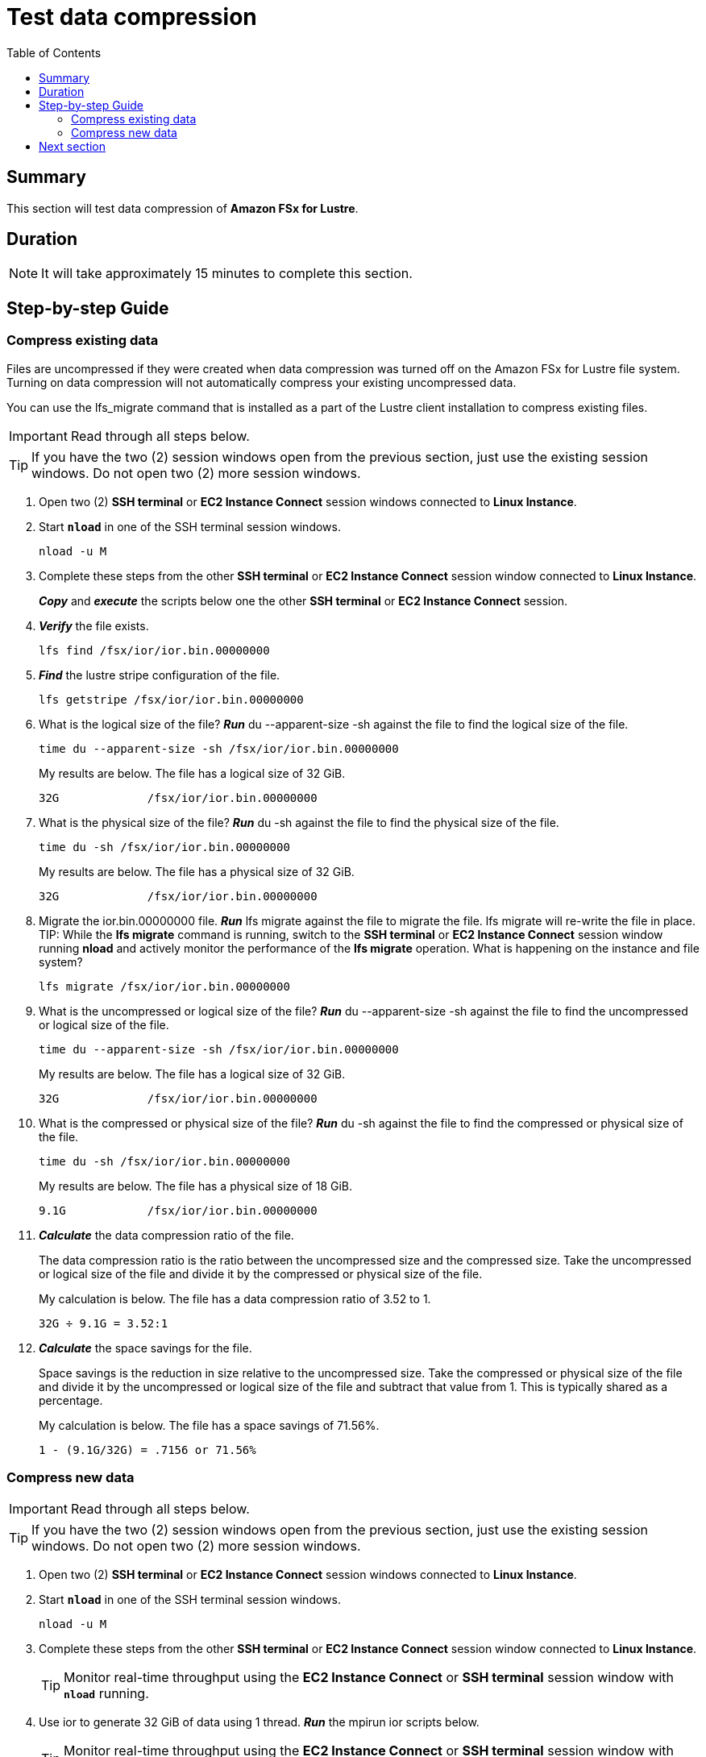 = Test data compression
:toc:
:icons:
:linkattrs:
:imagesdir: ./../resources/images


== Summary

This section will test data compression of *Amazon FSx for Lustre*.


== Duration

NOTE: It will take approximately 15 minutes to complete this section.


== Step-by-step Guide

=== Compress existing data

Files are uncompressed if they were created when data compression was turned off on the Amazon FSx for Lustre file system. Turning on data compression will not automatically compress your existing uncompressed data.

You can use the lfs_migrate command that is installed as a part of the Lustre client installation to compress existing files.

IMPORTANT: Read through all steps below.

TIP: If you have the two (2) session windows open from the previous section, just use the existing session windows. Do not open two (2) more session windows.

. Open two (2) *SSH terminal* or *EC2 Instance Connect* session windows connected to *Linux Instance*.
. Start `*nload*` in one of the SSH terminal session windows.
+
[source,bash]
----
nload -u M

----
+
. Complete these steps from the other *SSH terminal* or *EC2 Instance Connect* session window connected to *Linux Instance*.
+
*_Copy_* and *_execute_* the scripts below one the other *SSH terminal* or *EC2 Instance Connect* session.
+
. *_Verify_* the file exists.
+
[source,bash]
----
lfs find /fsx/ior/ior.bin.00000000

----
+
. *_Find_* the lustre stripe configuration of the file.
+
[source,bash]
----
lfs getstripe /fsx/ior/ior.bin.00000000

----
+
. What is the logical size of the file? *_Run_* du --apparent-size -sh against the file to find the logical size of the file.
+
[source,bash]
----
time du --apparent-size -sh /fsx/ior/ior.bin.00000000

----
+
My results are below. The file has a logical size of 32 GiB.
+
----
32G		/fsx/ior/ior.bin.00000000
----
+
. What is the physical size of the file? *_Run_* du -sh against the file to find the physical size of the file.
+
[source,bash]
----
time du -sh /fsx/ior/ior.bin.00000000

----
+
My results are below. The file has a physical size of 32 GiB.
+
----
32G		/fsx/ior/ior.bin.00000000
----
+
. Migrate the ior.bin.00000000 file. *_Run_* lfs migrate against the file to migrate the file. lfs migrate will re-write the file in place.
TIP: While the *lfs migrate* command is running, switch to the *SSH terminal* or *EC2 Instance Connect* session window running *nload* and actively monitor the performance of the *lfs migrate* operation. What is happening on the instance and file system?
+
[source,bash]
----
lfs migrate /fsx/ior/ior.bin.00000000

----
+
. What is the uncompressed or logical size of the file? *_Run_* du --apparent-size -sh against the file to find the uncompressed or logical size of the file.
+
[source,bash]
----
time du --apparent-size -sh /fsx/ior/ior.bin.00000000

----
+
My results are below. The file has a logical size of 32 GiB.
+
----
32G		/fsx/ior/ior.bin.00000000
----
+
. What is the compressed or physical size of the file? *_Run_* du -sh against the file to find the compressed or physical size of the file.
+
[source,bash]
----
time du -sh /fsx/ior/ior.bin.00000000

----
+
My results are below. The file has a physical size of 18 GiB.
+
----
9.1G		/fsx/ior/ior.bin.00000000
----
+
. *_Calculate_* the data compression ratio of the file.
+
The data compression ratio is the ratio between the uncompressed size and the compressed size. Take the uncompressed or logical size of the file and divide it by the compressed or physical size of the file.
+
My calculation is below. The file has a data compression ratio of 3.52 to 1.
+
----
32G ÷ 9.1G = 3.52:1
----
+
. *_Calculate_* the space savings for the file.
+
Space savings is the reduction in size relative to the uncompressed size. Take the compressed or physical size of the file and divide it by the uncompressed or logical size of the file and subtract that value from 1. This is typically shared as a percentage.
+
My calculation is below. The file has a space savings of 71.56%.
+
----
1 - (9.1G/32G) = .7156 or 71.56%
----


=== Compress new data

IMPORTANT: Read through all steps below.

TIP: If you have the two (2) session windows open from the previous section, just use the existing session windows. Do not open two (2) more session windows.

. Open two (2) *SSH terminal* or *EC2 Instance Connect* session windows connected to *Linux Instance*.
. Start `*nload*` in one of the SSH terminal session windows.
+
[source,bash]
----
nload -u M

----
+
. Complete these steps from the other *SSH terminal* or *EC2 Instance Connect* session window connected to *Linux Instance*.
+
TIP: Monitor real-time throughput using the *EC2 Instance Connect* or *SSH terminal* session window with `*nload*` running.
+
. Use ior to generate 32 GiB of data using 1 thread. *_Run_* the mpirun ior scripts below.
+
TIP: Monitor real-time throughput using the *EC2 Instance Connect* or *SSH terminal* session window with `*nload*` running.
+
[source,bash]
----
_job_name=ior-compressed
_segment_count=32768
_threads=1
_path=/fsx/${_job_name}
mkdir -p ${_path}
cd /fsx
mpirun --npernode ${_threads} --oversubscribe ior --posix.odirect -t 1m -b 1m -s ${_segment_count} -g -v -w -i 1 -F -k -D 0 -o ${_path}/ior.bin

----
+
. How long did it take to generate ~32 GiB of data using 1 thread? The time command should return time values similar to these:
+
[source,bash]
----
threads=1

Results:

access    bw(MiB/s)  IOPS       Latency(s)  block(KiB) xfer(KiB)  open(s)    wr/rd(s)   close(s)   total(s)   iter
------    ---------  ----       ----------  ---------- ---------  --------   --------   --------   --------   ----
Commencing write performance test:
write     659.11     659.11     49.72       1024.00    1024.00    0.000367   49.72      0.000351   49.72      0
Max Write: 659.11 MiB/sec (691.12 MB/sec)

Summary of all tests:
Operation   Max(MiB)   Min(MiB)  Mean(MiB)     StdDev   Max(OPs)   Min(OPs)  Mean(OPs)     StdDev    Mean(s) Stonewall(s) Stonewall(MiB) Test# #Tasks tPN reps fPP reord reordoff reordrand seed segcnt   blksiz    xsize aggs(MiB)   API RefNum
write         659.11     659.11     659.11       0.00     659.11     659.11     659.11       0.00   49.71589         NA            NA     0      1   1    1   1     0        1         0    0  32768  1048576  1048576   32768.0 POSIX      0
Finished            :
----
+
. How much read and write throughput was achieved using 1 thread?
. Compare these results with the *Test performance* section you completed earlier against the file system when data compression was not enabled.
+
. What is the uncompressed or logical size of the file? *_Run_* du --apparent-size -sh against the file to find the uncompressed or logical size of the file.
+
[source,bash]
----
time du --apparent-size -sh /fsx/ior-compressed/ior.bin.00000000

----
+
My results are below. The file has a logical size of 32 GiB.
+
----
32G		/fsx/ior-compressed/ior.bin.00000000
----
+
. What is the compressed or physical size of the file? *_Run_* du -sh against the file to find the compressed or physical size of the file.
+
[source,bash]
----
time du -sh /fsx/ior-compressed/ior.bin.00000000

----
+
My results are below. The file has a physical size of 9.0 GiB.
+
----
9.0G	/fsx/ior-compressed/ior.bin.00000000
----
+
. *_Calculate_* the data compression ratio of the file.
+
The data compression ratio is the ratio between the uncompressed size and the compressed size. Take the uncompressed or logical size of the file and divide it by the compressed or physical size of the file.
+
My calculation is below. The file has a data compression ratio of 3.56 to 1.
+
----
32G ÷ 9.0G = 3.56:1
----
+
. *_Calculate_* the space savings for the file.
+
Space savings is the reduction in size relative to the uncompressed size. Take the compressed or physical size of the file and divide it by the uncompressed or logical size of the file and subtract that value from 1. This is typically shared as a percentage.
+
My calculation is below. The file has a space savings of 71.88%.
+
----
1 - (9.0GG/32G) = .7188 or 71.88%
----


== Next section

Click the button below to go to the next section.

image::monitor-performance.jpg[link=../07-monitor-performance/, align="left",width=420]




